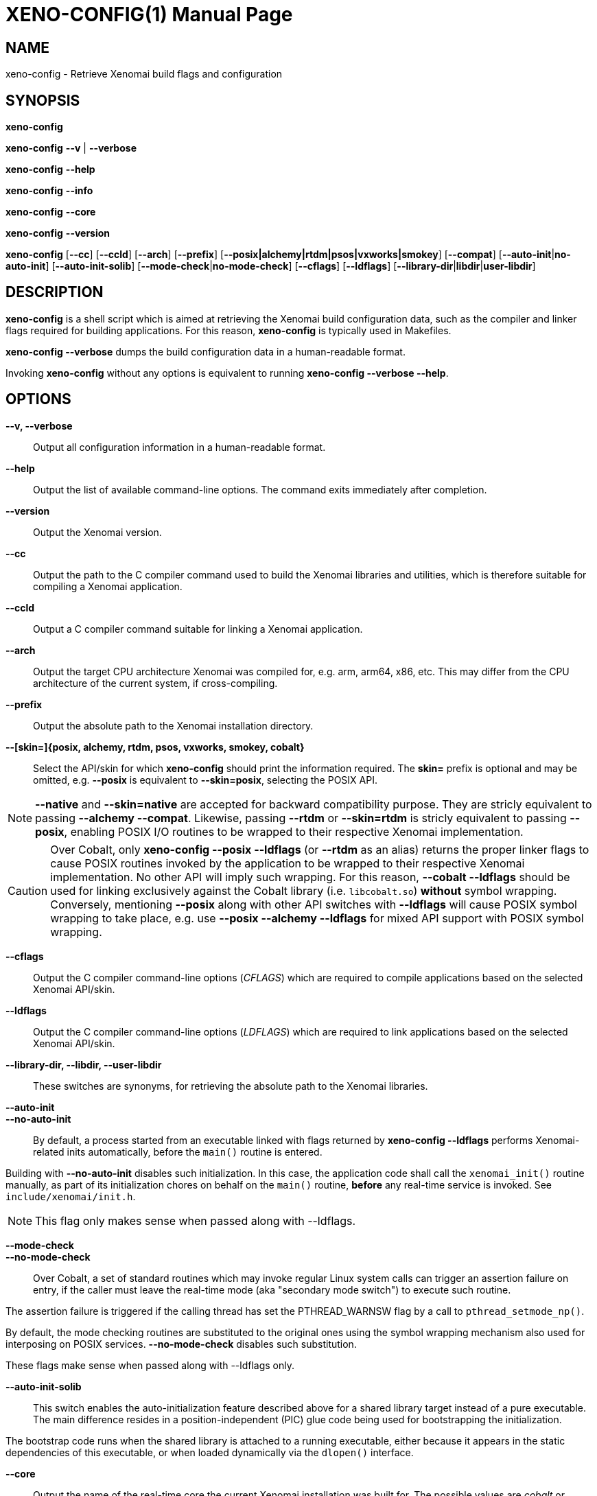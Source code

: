 // ** The above line should force tbl to be a preprocessor **
// Man page for xeno-config
//
// Copyright (C) 2005, 2006 Romain Lenglet <rlenglet@users.forge.objectweb.org>
// Copyright (C) 2014 Philippe Gerum <rpm@xenomai.org>
//
// You may distribute under the terms of the GNU General Public
// License as specified in the file COPYING that comes with the
// Xenomai distribution.
//
//
XENO-CONFIG(1)
==============
:doctype: manpage
:revdate: 2014/08/03
:man source: Xenomai
:man version: {xenover}
:man manual: Xenomai Manual

NAME
-----
xeno-config - Retrieve Xenomai build flags and configuration

SYNOPSIS
---------
*xeno-config*

*xeno-config* *--v* | *--verbose*

*xeno-config* *--help*

*xeno-config* *--info*

*xeno-config* *--core*

*xeno-config* *--version*

*xeno-config* [*--cc*] [*--ccld*] [*--arch*] [*--prefix*] [*--posix|alchemy|rtdm|psos|vxworks|smokey*] [*--compat*] [*--auto-init*|*no-auto-init*] [*--auto-init-solib*] [*--mode-check*|*no-mode-check*] [*--cflags*] [*--ldflags*] [*--library-dir*|*libdir*|*user-libdir*]

DESCRIPTION
------------
*xeno-config* is a shell script which is aimed at retrieving the
Xenomai build configuration data, such as the compiler and linker
flags required for building applications. For this reason,
*xeno-config* is typically used in Makefiles.

*xeno-config --verbose* dumps the build configuration data in a
human-readable format.

Invoking *xeno-config* without any options is equivalent to running
*xeno-config --verbose --help*.

OPTIONS
--------
*--v, --verbose*::
Output all configuration information in a human-readable format.

*--help*:: Output the list of available command-line options. The
command exits immediately after completion.

*--version*::
Output the Xenomai version.

*--cc*::
Output the path to the C compiler command used to build the Xenomai
libraries and utilities, which is therefore suitable for compiling a
Xenomai application.

*--ccld*::
Output a C compiler command suitable for linking a Xenomai
application.

*--arch*::
Output the target CPU architecture Xenomai was compiled for, e.g. arm,
arm64, x86, etc.  This may differ from the CPU architecture of the
current system, if cross-compiling.

*--prefix*::
Output the absolute path to the Xenomai installation directory.

*--[skin=]{posix, alchemy, rtdm, psos, vxworks, smokey, cobalt}*::
Select the API/skin for which *xeno-config* should print the
information required. The *skin=* prefix is optional and may be
omitted, e.g. *--posix* is equivalent to *--skin=posix*, selecting the
POSIX API.

[NOTE]
*--native* and *--skin=native* are accepted for backward compatibility
purpose. They are stricly equivalent to passing *--alchemy --compat*.
Likewise, passing *--rtdm* or *--skin=rtdm* is stricly equivalent to
passing *--posix*, enabling POSIX I/O routines to be wrapped to their
respective Xenomai implementation.

[CAUTION]
Over Cobalt, only *xeno-config --posix --ldflags* (or *--rtdm* as an
alias) returns the proper linker flags to cause POSIX routines invoked
by the application to be wrapped to their respective Xenomai
implementation. No other API will imply such wrapping. For this
reason, *--cobalt --ldflags* should be used for linking exclusively
against the Cobalt library (i.e. +libcobalt.so+) *without* symbol
wrapping. Conversely, mentioning *--posix* along with other API
switches with *--ldflags* will cause POSIX symbol wrapping to take
place, e.g. use *--posix --alchemy --ldflags* for mixed API support
with POSIX symbol wrapping.

*--cflags*::
Output the C compiler command-line options (_CFLAGS_) which are required
to compile applications based on the selected Xenomai API/skin.

*--ldflags*::
Output the C compiler command-line options (_LDFLAGS_) which are
required to link applications based on the selected Xenomai API/skin.

*--library-dir, --libdir, --user-libdir*::
These switches are synonyms, for retrieving the absolute path to the
Xenomai libraries.

*--auto-init*::
*--no-auto-init*::

By default, a process started from an executable linked with flags
returned by *xeno-config --ldflags* performs Xenomai-related inits
automatically, before the +main()+ routine is entered.

Building with *--no-auto-init* disables such initialization. In this
case, the application code shall call the +xenomai_init()+ routine
manually, as part of its initialization chores on behalf on the
+main()+ routine, *before* any real-time service is invoked. See
+include/xenomai/init.h+.

NOTE: This flag only makes sense when passed along with --ldflags.

*--mode-check*::
*--no-mode-check*::

Over Cobalt, a set of standard routines which may invoke regular Linux
system calls can trigger an assertion failure on entry, if the caller
must leave the real-time mode (aka "secondary mode switch") to execute
such routine.

The assertion failure is triggered if the calling thread has set the
PTHREAD_WARNSW flag by a call to +pthread_setmode_np()+.

By default, the mode checking routines are substituted to the original
ones using the symbol wrapping mechanism also used for interposing on
POSIX services. *--no-mode-check* disables such substitution.

These flags make sense when passed along with --ldflags only.

*--auto-init-solib*::

This switch enables the auto-initialization feature described above
for a shared library target instead of a pure executable. The main
difference resides in a position-independent (PIC) glue code being
used for bootstrapping the initialization.

The bootstrap code runs when the shared library is attached to a
running executable, either because it appears in the static
dependencies of this executable, or when loaded dynamically via the
+dlopen()+ interface.

*--core*::
Output the name of the real-time core the current Xenomai installation
was built for. The possible values are _cobalt_ or _mercury_,
depending on the configuration switch *--with-core* used for building
the Xenomai libraries and utilities.

*--compat*::
Enable the Xenomai 2.x compatibility mode for the API/skin
selected. This switch affects the _Alchemy_ and POSIX APIs, turning on
a set of source-level compatibility wrappers when present.

*--info*::
Dump information about the running Xenomai-enabled system. Unlike most
other options, *--info* is aimed at being used on the target system
running Xenomai, for retrieving the current setup information. The
output of such command is a valuable information when reporting any
runtime issue to mailto:xenomai@xenomai.org[the Xenomai mailing
list]. The command exits immediately after completion.

ENVIRONMENT VARIABLES
---------------------

*DESTDIR*::

Xenomai's handling of *DESTDIR* is conformant to the GNU coding and
installation standards, for generating pathnames rooted at some
staging area on the build system. Such staging area is commonly
NFS-mounted from the target system running Xenomai.

If the *DESTDIR* variable is set in the environment of *xeno-config*,
its contents is prepended to all directory and file names based on the
Xenomai installation root which may be output by the command.

If *DESTDIR* was set when installing Xenomai - typically after
cross-compiling - *DESTDIR* must be set to the same value before
calling *xeno-config* for accessing the target-based directories and
files from the build system.

e.g.

----------------------------------------------------------------------------
$ configure --prefix=/usr --includedir=/usr/include/xenomai
$ make install DESTDIR=/nfsroot/target
$ DESTDIR=/nfsroot/target /nfsroot/target/bin/xeno-config --alchemy --cflags
-I/nfsroot/target/usr/include/xenomai/cobalt
-I/nfsroot/target/usr/include/xenomai -D_GNU_SOURCE
-D_REENTRANT -D__COBALT__
-I/nfsroot/target/usr/include/xenomai/alchemy
----------------------------------------------------------------------------

EXIT STATUS
-----------

*0*:: Success.

*non-zero*:: Error.
